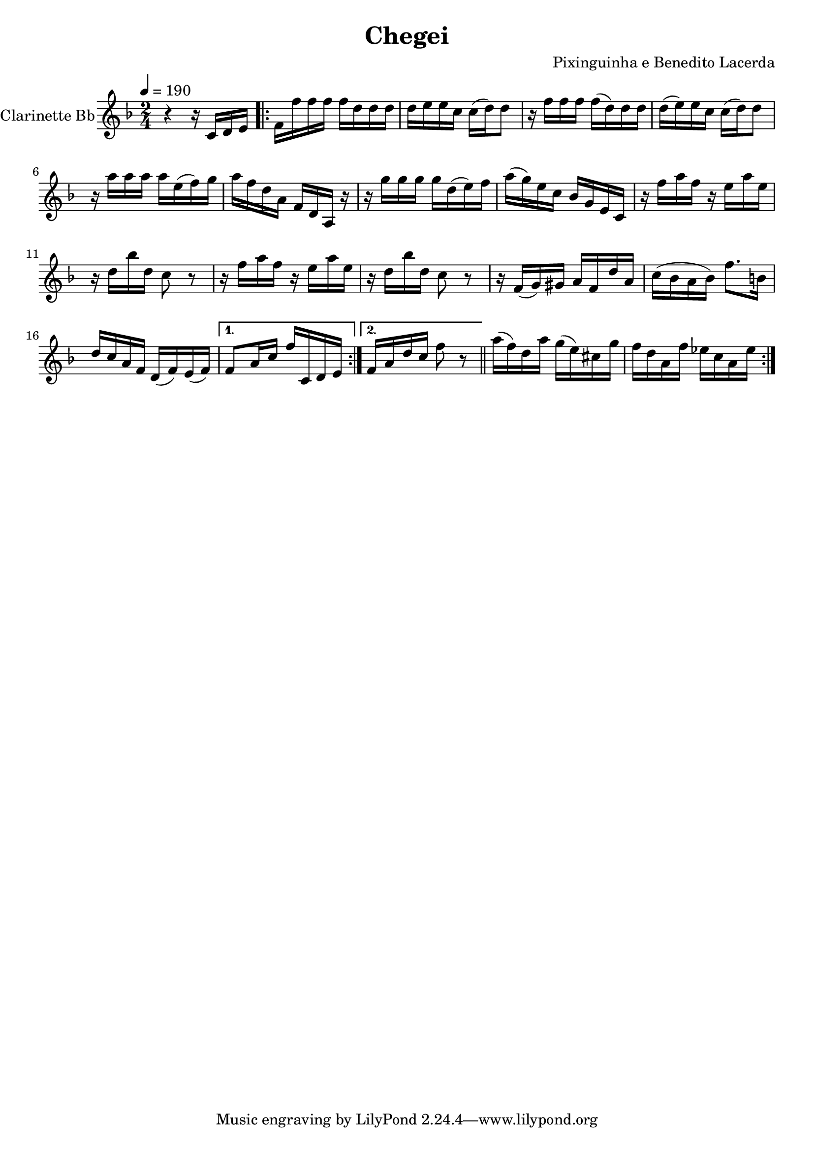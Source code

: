 \version "2.18.2"

\header {
  title = "Chegei"
  composer = "Pixinguinha e Benedito Lacerda"
}


\layout {
  \context {
    \Voice
    \remove "Note_heads_engraver"
    \consists "Completion_heads_engraver"
    \remove "Rest_engraver"
    \consists "Completion_rest_engraver"
  }
}

clarinette =
  \relative c' {
    \set Staff.instrumentName = #"Clarinette Bb"
    \tempo 4 = 190
    \key f \major
    \time 2/4

    r4 r16 c d e |

    \repeat volta 2 {
      f16 f' f f f d d d |
      d16 e e c c (d) d8 |
      r16 f f f f (d) d d |
      d16 (e) e c c (d) d8 |
      r16 a' a a a e (f) g |
      a f d a f d a r16 |
      r16 g''16 g g g d (e) f |
      a (g) e c bes g e c |
      r16 f' a f r16 e a e |
      r16 d bes' d, c8 r8 |
      r16 f a f r16 e a e |
      r16 d bes' d, c8 r8 |
      r16 f, (g) gis a f d' a |
      c (bes a bes) f'8. b,16 |
      d c a f d (f) e (f) |

    }

    \alternative {
      { f8 a16 c16 f c, d e | }
      { f16 a d c f8 r8 \bar "||" }
    }


    \repeat volta 2 {
      a16 (f) d a' g (e) cis g' |
      f16 d a f' ees c a ees' |
    }

    \alternative {
      {  }
      {  }
    }

  }

\score {
  <<
    \context Staff=clarinette \clarinette
  >>
  \layout {}
}
